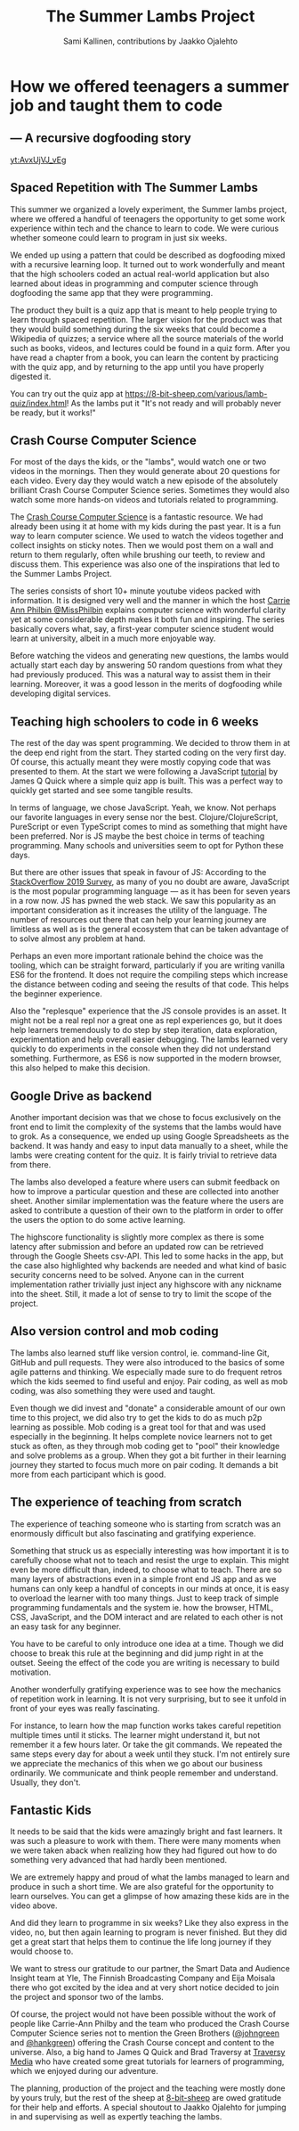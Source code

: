 #+Title: The Summer Lambs Project
#+Author:  Sami Kallinen, contributions by Jaakko Ojalehto
#+Email: info@8-bit-sheep.com


#+HTML_HEAD_EXTRA: <link rel="stylesheet" type="text/css" href="MyFontsWebfontsKit.css">  
#+HTML_HEAD: <link rel="stylesheet" type="text/css" href="./8bs-blog.css"/>
#+HTML_HEAD_EXTRA: <link rel="stylesheet" type="text/css" href="./8bs-blog.css"/>
#+HTML_HEAD_EXTRA:     <!-- Global site tag (gtag.js) - Google Analytics -->
#+HTML_HEAD_EXTRA:     <script
#+HTML_HEAD_EXTRA:       async
#+HTML_HEAD_EXTRA:       src="https://www.googletagmanager.com/gtag/js?id=UA-145050363-1"
#+HTML_HEAD_EXTRA:     ></script>
#+HTML_HEAD_EXTRA:     <script>
#+HTML_HEAD_EXTRA:       window.dataLayer = window.dataLayer || [];
#+HTML_HEAD_EXTRA:       function gtag() {
#+HTML_HEAD_EXTRA:         dataLayer.push(arguments);
#+HTML_HEAD_EXTRA:       }
#+HTML_HEAD_EXTRA:       gtag("js", new Date());
#+HTML_HEAD_EXTRA: 
#+HTML_HEAD_EXTRA:       gtag("config", "UA-145050363-1");
#+HTML_HEAD_EXTRA:     </script>

#+OPTIONS: num:nil
#+OPTIONS: toc:nil
#+OPTIONS: ^:nil

#+BEGIN_SRC emacs-lisp :exports none
(setq org-html-validation-link nil)
#+END_SRC


* *How we offered teenagers a summer job and taught them to code*
  

** *— A recursive dogfooding story*

[[yt:AvxUjVJ_vEg]]

** *Spaced Repetition with The Summer Lambs*
This summer we organized a lovely experiment, the Summer lambs project, where we offered a handful of teenagers the opportunity to get some work experience within tech and the chance to learn to code. We were curious whether someone could learn to program in just six weeks.

We ended up using a pattern that could be described as dogfooding mixed with a recursive learning loop. It turned out to work wonderfully and meant that the high schoolers coded an actual real-world application but also learned about ideas in programming and computer science through dogfooding the same app that they were programming.

The product they built is a quiz app that is meant to help people trying to learn through spaced repetition. The larger vision for the product was that they would build something during the six weeks that could become a Wikipedia of quizzes; a service where all the source materials of the world such as books, videos, and lectures could be found in a quiz form. After you have read a chapter from a book, you can learn the content by practicing with the quiz app, and by returning to the app until you have properly digested it.
  
You can try out the quiz app at https://8-bit-sheep.com/various/lamb-quiz/index.html! As the lambs put it "It's not ready and will probably never be ready, but it works!"


** *Crash Course Computer Science*
For most of the days the kids, or the "lambs", would watch one or two videos in the mornings. Then they would generate about 20 questions for each video. Every day they would watch a new episode of the absolutely brilliant Crash Course Computer Science series. Sometimes they would also watch some more hands-on videos and tutorials related to programming.

The [[https://www.youtube.com/playlist?list=PLME-KWdxI8dcaHSzzRsNuOLXtM2Ep_C7a][Crash Course Computer Science]] is a fantastic resource. We had already been using it at home with my kids during the past year. It is a fun way to learn computer science. We used to watch the videos together and collect insights on sticky notes. Then we would post them on a wall and return to them regularly, often while brushing our teeth, to review and discuss them. This experience was also one of the inspirations that led to the Summer Lambs Project. 

The series consists of short 10+ minute youtube videos packed with information. It is designed very well and the manner in which the host [[https://twitter.com/missphilbin][Carrie Ann Philbin @MissPhilbin]] explains computer science with wonderful clarity yet at some considerable depth makes it both fun and inspiring. The series basically covers what, say, a first-year computer science student would learn at university, albeit in a much more enjoyable way.

Before watching the videos and generating new questions, the lambs would actually start each day by answering 50 random questions from what they had previously produced. This was a natural way to assist them in their learning. Moreover, it was a good lesson in the merits of dogfooding while developing digital services.
  
[[./lamb1.jpg]]

** *Teaching high schoolers to code in 6 weeks*
The rest of the day was spent programming. We decided to throw them in at the deep end right from the start. They started coding on the very first day. Of course, this actually meant they were mostly copying code that was presented to them. At the start we were following a JavaScript [[https://www.youtube.com/watch?v=u98ROZjBWy8][tutorial]] by James Q Quick where a simple quiz app is built. This was a perfect way to quickly get started and see some tangible results.

In terms of language, we chose JavaScript. Yeah, we know. Not perhaps our favorite languages in every sense nor the best. Clojure/ClojureScript, PureScript or even TypeScript comes to mind as something that might have been preferred. Nor is JS maybe the best choice in terms of teaching programming. Many schools and universities seem to opt for Python these days. 

But there are other issues that speak in favour of JS: According to the [[https://insights.stackoverflow.com/survey/2019][StackOverflow 2019 Survey]], as many of you no doubt are aware, JavaScript is the most popular programming language — as it has been for seven years in a row now. JS has pwned the web stack. We saw this popularity as an important consideration as it increases the utility of the language. The number of resources out there that can help your learning journey are limitless as well as is the general ecosystem that can be taken advantage of to solve almost any problem at hand.

Perhaps an even more important rationale behind the choice was the tooling, which can be straight forward, particularly if you are writing vanilla ES6 for the frontend. It does not require the compiling steps which increase the distance between coding and seeing the results of that code. This helps the beginner experience. 

Also the "replesque" experience that the JS console provides is an asset. It might not be a real repl nor a great one as repl experiences go, but it does help learners tremendously to do step by step iteration, data exploration, experimentation and help overall easier debugging. The lambs learned very quickly to do experiments in the console when they did not understand something. Furthermore, as ES6 is now supported in the modern browser, this also helped to make this decision.
  

** *Google Drive as backend*
 Another important decision was that we chose to focus exclusively on the front end to limit the complexity of the systems that the lambs would have to grok. As a consequence, we ended up using Google Spreadsheets as the backend. It was handy and easy to input data manually to a sheet, while the lambs were creating content for the quiz. It is fairly trivial to retrieve data from there.

 The lambs also developed a feature where users can submit feedback on how to improve a particular question and these are collected into another sheet. Another similar implementation was the feature where the users are asked to contribute a question of their own to the platform in order to offer the users the option to do some active learning. 

 The highscore functionality is slightly more complex as there is some latency after submission and before an updated row can be retrieved through the Google Sheets csv-API. This led to some hacks in the app, but the case also highlighted why backends are needed and what kind of basic security concerns need to be solved. Anyone can in the current implementation rather trivially just inject any highscore with any nickname into the sheet. Still, it made a lot of sense to try to limit the scope of the project.
  
** *Also version control and mob coding*

 The lambs also learned stuff like version control, ie. command-line Git, GitHub and pull requests. They were also introduced to the basics of some agile patterns and thinking. We especially made sure to do frequent retros which the kids seemed to find useful and enjoy. Pair coding, as well as mob coding, was also something they were used and taught. 

 Even though we did invest and "donate" a considerable amount of our own time to this project, we did also try to get the kids to do as much p2p learning as possible. Mob coding is a great tool for that and was used especially in the beginning. It helps complete novice learners not to get stuck as often, as they through mob coding get to "pool" their knowledge and solve problems as a group. When they got a bit further in their learning journey they started to focus much more on pair coding. It demands a bit more from each participant which is good.
  
[[./lambs2.JPG]]

** *The experience of teaching from scratch*
 The experience of teaching someone who is starting from scratch was an enormously difficult but also fascinating and gratifying experience.

 Something that struck us as especially interesting was how important it is to carefully choose what not to teach and resist the urge to explain. This might even be more difficult than, indeed, to choose what to teach. There are so many layers of abstractions even in a simple front end JS app and as we humans can only keep a handful of concepts in our minds at once, it is easy to overload the learner with too many things. Just to keep track of simple programming fundamentals and the system ie. how the browser, HTML, CSS, JavaScript, and the DOM interact and are related to each other is not an easy task for any beginner. 

 You have to be careful to only introduce one idea at a time. Though we did choose to break this rule at the beginning and did jump right in at the outset. Seeing the effect of the code you are writing is necessary to build motivation.

 Another wonderfully gratifying experience was to see how the mechanics of repetition work in learning. It is not very surprising, but to see it unfold in front of your eyes was really fascinating. 

 For instance, to learn how the map function works takes careful repetition multiple times until it sticks. The learner might understand it, but not remember it a few hours later. Or take the git commands. We repeated the same steps every day for about a week until they stuck. I'm not entirely sure we appreciate the mechanics of this when we go about our business ordinarily. We communicate and think people remember and understand. Usually, they don't. 
  

** *Fantastic Kids*
 It needs to be said that the kids were amazingly bright and fast learners. It was such a pleasure to work with them. There were many moments when we were taken aback when realizing how they had figured out how to do something very advanced that had hardly been mentioned.

 We are extremely happy and proud of what the lambs managed to learn and produce in such a short time. We are also grateful for the opportunity to learn ourselves. You can get a glimpse of how amazing these kids are in the video above.

And did they learn to programme in six weeks? Like they also express in the video, no, but then again learning to program is never finished. But they did get a great start that helps them to continue the life long journey if they would choose to.

 We want to stress our gratitude to our partner, the Smart Data and Audience Insight team at Yle, The Finnish Broadcasting Company and Eija Moisala there who got excited by the idea and at very short notice decided to join the project and sponsor two of the lambs. 

 Of course, the project would not have been possible without the work of people like Carrie-Ann Philby and the team who produced the Crash Course Computer Science series not to mention the Green Brothers ([[https://twitter.com/johngreen][@johngreen]] and [[https://twitter.com/hankgreen][@hankgreen]]) offering the Crash Course concept and content to the universe. Also, a big hand to James Q Quick and Brad Traversy at [[https://www.youtube.com/channel/UC29ju8bIPH5as8OGnQzwJyA][Traversy Media]] who have created some great tutorials for learners of programming, which we enjoyed during our adventure.

 The planning, production of the project and the teaching were mostly done by yours truly, but the rest of the sheep at [[https://8-bit-sheep.com/][8-bit-sheep]] are owed gratitude for their help and efforts. A special shoutout to Jaakko Ojalehto for jumping in and supervising as well as expertly teaching the lambs.


[[https://8-bit-sheep.com/][file:sheep-logo.gif]]
